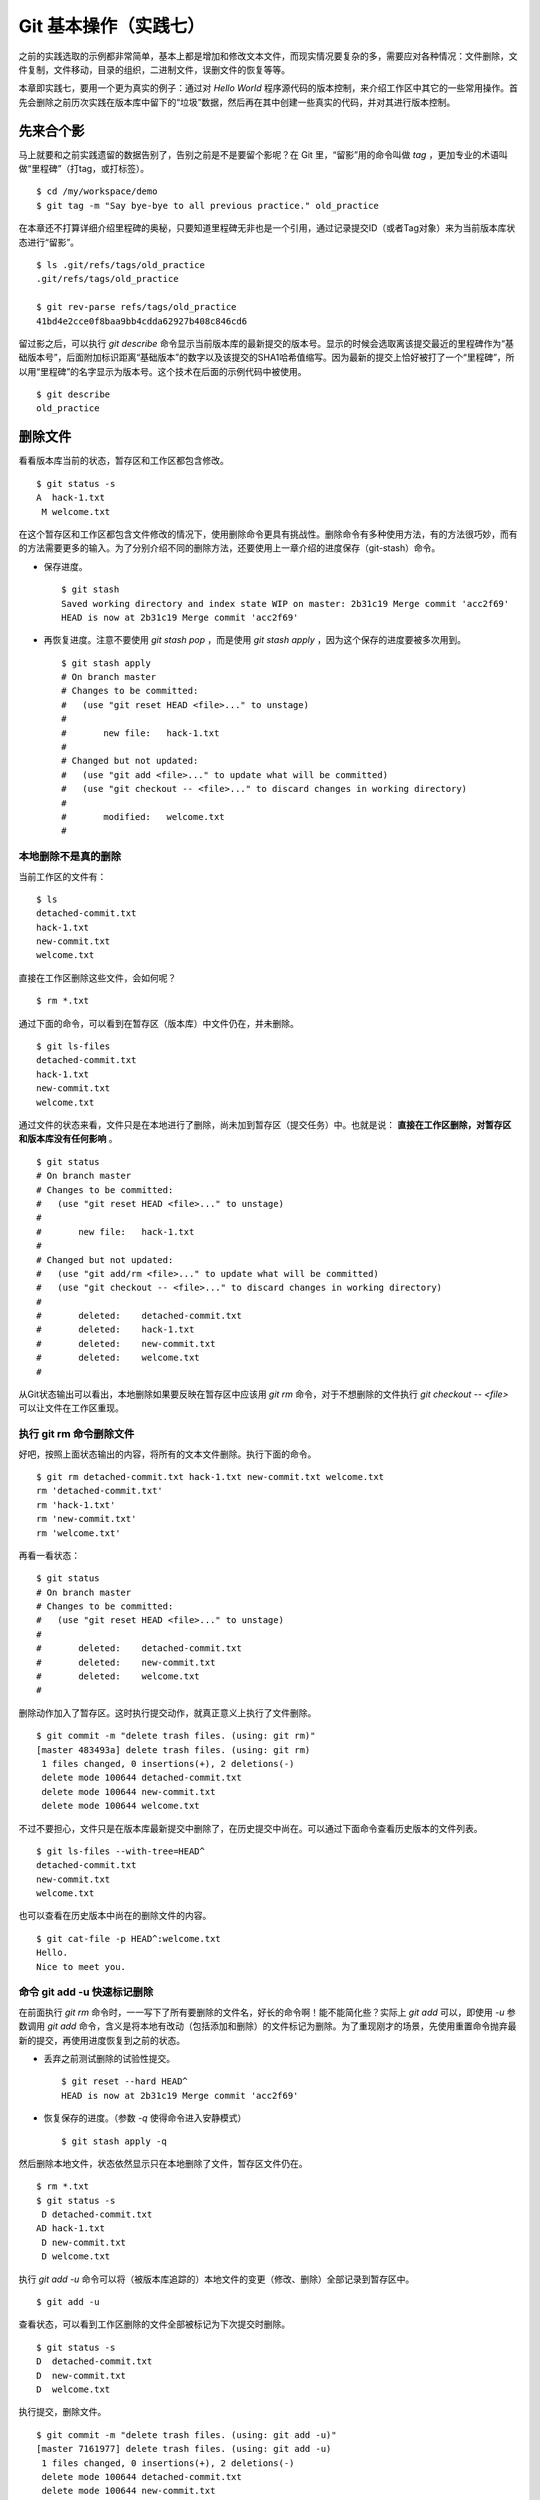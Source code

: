 Git 基本操作（实践七）
**********************

之前的实践选取的示例都非常简单，基本上都是增加和修改文本文件，而现实情况要复杂的多，需要应对各种情况：文件删除，文件复制，文件移动，目录的组织，二进制文件，误删文件的恢复等等。

本章即实践七，要用一个更为真实的例子：通过对 `Hello World` 程序源代码的版本控制，来介绍工作区中其它的一些常用操作。首先会删除之前历次实践在版本库中留下的“垃圾”数据，然后再在其中创建一些真实的代码，并对其进行版本控制。

先来合个影
==========

马上就要和之前实践遗留的数据告别了，告别之前是不是要留个影呢？在 Git 里，“留影”用的命令叫做 `tag` ，更加专业的术语叫做“里程碑”（打tag，或打标签）。

::

  $ cd /my/workspace/demo
  $ git tag -m "Say bye-bye to all previous practice." old_practice

在本章还不打算详细介绍里程碑的奥秘，只要知道里程碑无非也是一个引用，通过记录提交ID（或者Tag对象）来为当前版本库状态进行“留影”。

::

  $ ls .git/refs/tags/old_practice
  .git/refs/tags/old_practice

  $ git rev-parse refs/tags/old_practice
  41bd4e2cce0f8baa9bb4cdda62927b408c846cd6

留过影之后，可以执行 `git describe` 命令显示当前版本库的最新提交的版本号。显示的时候会选取离该提交最近的里程碑作为“基础版本号”，后面附加标识距离“基础版本”的数字以及该提交的SHA1哈希值缩写。因为最新的提交上恰好被打了一个“里程碑”，所以用“里程碑”的名字显示为版本号。这个技术在后面的示例代码中被使用。

::

  $ git describe
  old_practice

删除文件
========

看看版本库当前的状态，暂存区和工作区都包含修改。

::

  $ git status -s
  A  hack-1.txt
   M welcome.txt

在这个暂存区和工作区都包含文件修改的情况下，使用删除命令更具有挑战性。删除命令有多种使用方法，有的方法很巧妙，而有的方法需要更多的输入。为了分别介绍不同的删除方法，还要使用上一章介绍的进度保存（git-stash）命令。

* 保存进度。

  ::

    $ git stash
    Saved working directory and index state WIP on master: 2b31c19 Merge commit 'acc2f69'
    HEAD is now at 2b31c19 Merge commit 'acc2f69'

* 再恢复进度。注意不要使用 `git stash pop` ，而是使用 `git stash apply` ，因为这个保存的进度要被多次用到。

  ::

    $ git stash apply
    # On branch master
    # Changes to be committed:
    #   (use "git reset HEAD <file>..." to unstage)
    #
    #       new file:   hack-1.txt
    #
    # Changed but not updated:
    #   (use "git add <file>..." to update what will be committed)
    #   (use "git checkout -- <file>..." to discard changes in working directory)
    #
    #       modified:   welcome.txt
    #

本地删除不是真的删除
--------------------

当前工作区的文件有：

::

  $ ls
  detached-commit.txt
  hack-1.txt
  new-commit.txt
  welcome.txt

直接在工作区删除这些文件，会如何呢？

::

  $ rm *.txt

通过下面的命令，可以看到在暂存区（版本库）中文件仍在，并未删除。

::

  $ git ls-files
  detached-commit.txt
  hack-1.txt
  new-commit.txt
  welcome.txt

通过文件的状态来看，文件只是在本地进行了删除，尚未加到暂存区（提交任务）中。也就是说： **直接在工作区删除，对暂存区和版本库没有任何影响** 。

::

  $ git status
  # On branch master
  # Changes to be committed:
  #   (use "git reset HEAD <file>..." to unstage)
  #
  #       new file:   hack-1.txt
  #
  # Changed but not updated:
  #   (use "git add/rm <file>..." to update what will be committed)
  #   (use "git checkout -- <file>..." to discard changes in working directory)
  #
  #       deleted:    detached-commit.txt
  #       deleted:    hack-1.txt
  #       deleted:    new-commit.txt
  #       deleted:    welcome.txt
  #

从Git状态输出可以看出，本地删除如果要反映在暂存区中应该用 `git rm` 命令，对于不想删除的文件执行 `git checkout -- <file>` 可以让文件在工作区重现。

执行 git rm 命令删除文件
------------------------

好吧，按照上面状态输出的内容，将所有的文本文件删除。执行下面的命令。

::

  $ git rm detached-commit.txt hack-1.txt new-commit.txt welcome.txt
  rm 'detached-commit.txt'
  rm 'hack-1.txt'
  rm 'new-commit.txt'
  rm 'welcome.txt'

再看一看状态：

::

  $ git status
  # On branch master
  # Changes to be committed:
  #   (use "git reset HEAD <file>..." to unstage)
  #
  #       deleted:    detached-commit.txt
  #       deleted:    new-commit.txt
  #       deleted:    welcome.txt
  #

删除动作加入了暂存区。这时执行提交动作，就真正意义上执行了文件删除。

::

  $ git commit -m "delete trash files. (using: git rm)"
  [master 483493a] delete trash files. (using: git rm)
   1 files changed, 0 insertions(+), 2 deletions(-)
   delete mode 100644 detached-commit.txt
   delete mode 100644 new-commit.txt
   delete mode 100644 welcome.txt

不过不要担心，文件只是在版本库最新提交中删除了，在历史提交中尚在。可以通过下面命令查看历史版本的文件列表。

::

  $ git ls-files --with-tree=HEAD^
  detached-commit.txt
  new-commit.txt
  welcome.txt

也可以查看在历史版本中尚在的删除文件的内容。

::

  $ git cat-file -p HEAD^:welcome.txt
  Hello.
  Nice to meet you.

命令 git add -u 快速标记删除
----------------------------

在前面执行 `git rm` 命令时，一一写下了所有要删除的文件名，好长的命令啊！能不能简化些？实际上 `git add` 可以，即使用 `-u` 参数调用 `git add` 命令，含义是将本地有改动（包括添加和删除）的文件标记为删除。为了重现刚才的场景，先使用重置命令抛弃最新的提交，再使用进度恢复到之前的状态。

* 丢弃之前测试删除的试验性提交。

  ::

    $ git reset --hard HEAD^
    HEAD is now at 2b31c19 Merge commit 'acc2f69'

* 恢复保存的进度。（参数 `-q` 使得命令进入安静模式）

  ::

    $ git stash apply -q

然后删除本地文件，状态依然显示只在本地删除了文件，暂存区文件仍在。

::

  $ rm *.txt
  $ git status -s
   D detached-commit.txt
  AD hack-1.txt
   D new-commit.txt
   D welcome.txt

执行 `git add -u` 命令可以将（被版本库追踪的）本地文件的变更（修改、删除）全部记录到暂存区中。

::

  $ git add -u

查看状态，可以看到工作区删除的文件全部被标记为下次提交时删除。

::

  $ git status -s
  D  detached-commit.txt
  D  new-commit.txt
  D  welcome.txt

执行提交，删除文件。

::

  $ git commit -m "delete trash files. (using: git add -u)"
  [master 7161977] delete trash files. (using: git add -u)
   1 files changed, 0 insertions(+), 2 deletions(-)
   delete mode 100644 detached-commit.txt
   delete mode 100644 new-commit.txt
   delete mode 100644 welcome.txt

恢复删除的文件
==============

经过了上面的文件删除，工作区已经没有文件了。为了说明文件移动，现在恢复一个删除的文件。前面已经说过执行了文件删除并提交，只是在最新的提交中删除了文件，历史提交中文件仍然保留，可以从历史提交中提取文件。执行下面的命令可以从历史（前一次提交）中恢复 `welcome.txt` 文件。

::

  $ git cat-file -p HEAD~1:welcome.txt > welcome.txt

上面命令中出现的 `HEAD~1` 即相当于 `HEAD^` 都指的是 HEAD 的上一次提交。执行 `git add -A` 命令会对工作区中所有改动以及新增文件添加到暂存区，也是一个常用的技巧。执行下面的命令后，将恢复过来的 `welcome.txt` 文件添加回暂存区。

::

  $ git add -A
  $ git status -s
  A  welcome.txt

执行提交操作，文件 `welcome.txt` 又回来了。

::

  $ git commit -m "restore file: welcome.txt"
  [master 63992f0] restore file: welcome.txt
   1 files changed, 2 insertions(+), 0 deletions(-)
   create mode 100644 welcome.txt

通过再次添加的方式恢复被删除的文件是最自然的恢复的方法。其它版本控制系统如 CVS 也采用同样的方法恢复删除的文件，但是有的版本控制系统如 Subversion 如果这样操作会有严重的副作用 —— 隔断的文件变更历史以及服务器存储空间的浪费。Git 通过添加方式反删除文件没有副作用，这是因为在 Git 的版本库中相同内容的文件保存在一个 blob 对象中，而且即便是内容不同的 blob 对象在执行打包后还可以通过差异存储进行优化。

移动文件
========

通过将 `welcome.txt` 改名为 `README` 文件来测试一下在 Git 中如何移动文件。Git 提供了 `git mv` 命令完成改名操作。

::

  $ git mv welcome.txt README

可以从当前的状态中看到改名的操作。

::

  $ git status
  # On branch master
  # Changes to be committed:
  #   (use "git reset HEAD <file>..." to unstage)
  #
  #       renamed:    welcome.txt -> README
  #

提交改名操作，在提交输出可以看到改名前后两个文件的相似度（百分比）。

::

  $ git commit -m "改名测试"
  [master 7aa5ac1] 改名测试
   1 files changed, 0 insertions(+), 0 deletions(-)
   rename welcome.txt => README (100%)

**可以不用 git mv 命令实现改名**

从提交日志中出现的文件相似度可以看出 Git 的改名实际上源自于 Git 对文件追踪的强大支持（文件内容作为 blob 对象保存在对象库中）。改名操作实际上相当于对旧文件执行删除，对新文件执行添加，即完全可以不使用 `git mv` 操作，而是代之以 `git rm` 和一个 `git add` 操作。为了试验不使用 `git mv` 命令是否可行，先撤销之前进行的提交。

* 撤销之前测试文件移动的提交。

  ::

    $ git reset --hard HEAD^
    HEAD is now at 63992f0 restore file: welcome.txt

* 撤销之后 `welcome.txt` 文件又回来了。

  ::

    $ git status -s
    $ git ls-files
    welcome.txt

新的改名操作不使用 `git mv` 命令，而是直接在本地改名（文件移动），将 welcome.txt 改名为 README。

::

  $ mv welcome.txt README
  $ git status -s
   D welcome.txt
  ?? README

为了考验一下 Git 的内容追踪能力，再修改一下改名后的 README 文件，即在文件末尾追加一行。

::

  $ echo "Bye-Bye." >> README 

可以使用前面介绍的 `git add -A` 命令。相当于对修改文件执行 `git add` ，对删除文件执行 `git rm` ，而且对本地新增文件也执行 `git add` 。

::

  $ git add -A

查看状态，也可以看到文件重命名。

::

  $ git status
  # On branch master
  # Changes to be committed:
  #   (use "git reset HEAD <file>..." to unstage)
  #
  #       renamed:    welcome.txt -> README
  #

执行提交。

::

  $ git commit -m "README is from welcome.txt."
  [master c024f34] README is from welcome.txt.
   1 files changed, 1 insertions(+), 0 deletions(-)
   rename welcome.txt => README (73%)

这次提交中也看到了重命名操作，但是重命名相似度不是 100%，而是 73%。

一个显示版本号的 Hello World
=============================

在本章的一开始为纪念前面的实践留了一个影，叫做 `old_practice` 。现在再次执行 `git describe` 看一下现在的版本号。

::

  $ git describe
  old_practice-3-gc024f34

就是说：当前工作区的版本是“留影”后的第三个版本，提交ID是 c024f34。下面的命令可以在提交日志中显示提交对应的里程碑（Tag）。其中参数 `--decorate` 可以在提交ID的旁边显示关联的引用（里程碑或分支）。

::

  $ git log --oneline --decorate -4
  c024f34 (HEAD, master) README is from welcome.txt.
  63992f0 restore file: welcome.txt
  7161977 delete trash files. (using: git add -u)
  2b31c19 (tag: old_practice) Merge commit 'acc2f69'

Git 的这个功能非常有用，将 `git describe` 命令的输出作为软件的版本号，就可以将发布的软件包版本和版本库中的代码对应在一起，当发现软件包包含 Bug 时，可以最快、最准确的对应到代码上。

下面的 Hello World 程序就实现了这个功能。创建目录 src，并在 src 目录下创建下面的三个文件：

* 文件: src/main.c

  没错，下面的几行就是这个程序的主代码，和输出相关代码的就两行，一行显示 “Hello, world.”，另外一行显示软件版本。在显示软件版本时用到了宏 `_VERSION` ，这个宏的来源参考下一个文件。

  源代码：

    ::

      #include "version.h"
      #include <stdio.h>

      int
      main()
      {
          printf( "Hello, world.\n" );
          printf( "version: %s.\n", _VERSION );
          return 0;
      }

* 文件: src/version.h.in

  没错，这个文件名的后缀是 `.h.in` 。这个文件其实是用于生成文件 `version.h` 的模板文件。在由此模板文件生成的 `version.h` 的过程中，宏 `_VERSION` 的值 “<version>” 会动态替换。

  源代码：

    ::

      #ifndef HELLO_WORLD_VERSION_H
      #define HELLO_WORLD_VERSION_H

      #define _VERSION "<version>"

      #endif

* 文件: src/Makefile

  这个文件看起来很复杂，而且要注意所有缩进都是使用一个 <Tab> 键完成的缩进，千万不要错误的写成空格，因为这是 Makefile。这个文件除了定义如何由代码生成可执行文件 `hello` 之外，还定义了如何将模板文件 `version.h.in` 转换为 `version.h` 。在转换过程中用 `git describe` 命令的输出替换模板文件中的 `<version>` 字符串。

  源代码：

    ::

      OBJECTS = main.o
      TARGET = hello

      all: $(TARGET)

      $(TARGET): $(OBJECTS)
              $(CC) -o $@ $^

      main.o: version.h

      version.h: new_header

      new_header:
              @sed -e "s/<version>/$$(git describe)/g" < version.h.in > version.h.tmp
              @if diff -q version.h.tmp version.h >/dev/null 2>&1; then \
                      rm version.h.tmp; \
              else \
                      echo "version.h.in => version.h" ; \
                      mv version.h.tmp version.h; \
              fi

      clean:
              rm -f $(TARGET) $(OBJECTS) version.h

      .PHONY: all clean


上述三个文件创建完毕之后，进入到 src 目录，试着运行一下。先执行 `make` 编译，再运行编译后的程序 `hello` 。

::

  $ cd src
  $ make
  version.h.in => version.h
  cc    -c -o main.o main.c
  cc -o hello main.o
  $ ./hello 
  Hello, world.
  version: old_practice-3-gc024f34.

使用 git add -i 选择性添加
=============================

刚刚创建的 Hello World 程序还没有添加到版本库中，在 src 目录下有下列文件：

::

  $ cd /my/workspace/demo
  $ ls src
  hello  main.c  main.o  Makefile  version.h  version.h.in

这些文件中 hello, main.o 和 version.h 都是在编译时生成的程序，不应该加入到版本库中。那么选择性添加文件除了针对文件逐一使用 `git add` 命令外，还有什么办法么？通过使用 `-i` 参数调用 `git add` 就是一个办法，提供了一个交互式的界面。

执行 `git add -i` 命令，进入一个交互式界面，首先显示的是工作区状态。显然因为版本库进行了清理，所以显得很“干净”。

::

  $ git add -i
             staged     unstaged path


  *** Commands ***
    1: status       2: update       3: revert       4: add untracked
    5: patch        6: diff         7: quit         8: help
  What now> 


在交互式界面显示了命令列表，可以使用数字或者加亮显示的命令首字母，选择相应的功能。对于此例需要将新文件加入到版本库，所以选择"4"。

::

  What now> 4
    1: src/Makefile
    2: src/hello
    3: src/main.c
    4: src/main.o
    5: src/version.h
    6: src/version.h.in
  Add untracked>>

当选择了"4"之后，就进入了“Add untracked”界面，显示了本地新增（尚不再版本库中）的文件列表，而且提示符也变了，由“What now>”变为“Add untracked>>”。依次输入 1, 3, 6 将源代码添加到版本库中。

* 输入"1"：

  ::

    Add untracked>> 1
    * 1: src/Makefile
      2: src/hello
      3: src/main.c
      4: src/main.o
      5: src/version.h
      6: src/version.h.in

* 输入"3"：

  ::

    Add untracked>> 3
    * 1: src/Makefile
      2: src/hello
    * 3: src/main.c
      4: src/main.o
      5: src/version.h
      6: src/version.h.in

* 输入"6"：

  ::

    Add untracked>> 6
    * 1: src/Makefile
      2: src/hello
    * 3: src/main.c
      4: src/main.o
      5: src/version.h
    * 6: src/version.h.in
    Add untracked>> 

每次输入文件序号，对应的文件前面都添加一个星号，代表此文件添加到暂存区。在提示符“Add untracked>>”处按下一个回车，完成文件添加，返回主界面。

::

  Add untracked>> 
  added 3 paths

  *** Commands ***
    1: status       2: update       3: revert       4: add untracked
    5: patch        6: diff         7: quit         8: help
  What now> 

此时输入"1"查看状态，可以看到三个文件添加到暂存区中。

::

  What now> 1
             staged     unstaged path
    1:       +20/-0      nothing src/Makefile
    2:       +10/-0      nothing src/main.c
    3:        +6/-0      nothing src/version.h.in

  *** Commands ***
    1: status       2: update       3: revert       4: add untracked
    5: patch        6: diff         7: quit         8: help

输入"7"退出交互界面。

查看文件状态，可以发现三个文件被添加到暂存区中。

::

  $ git status -s
  A  src/Makefile
  A  src/main.c
  A  src/version.h.in
  ?? src/hello
  ?? src/main.o
  ?? src/version.h

完成提交。

::

  $ git commit -m "Hello world initialized."
  [master d71ce92] Hello world initialized.
   3 files changed, 36 insertions(+), 0 deletions(-)
   create mode 100644 src/Makefile
   create mode 100644 src/main.c
   create mode 100644 src/version.h.in

Hello world 引发的新问题
========================

到 src 目录中，对 Hello world 执行编译。

::

  $ cd /my/workspace/demo/src
  $ make clean && make
  rm -f hello main.o version.h
  version.h.in => version.h
  cc    -c -o main.o main.c
  cc -o hello main.o

运行编译后的程序，是不是对版本输出不满意呢？

::

  $ ./hello
  Hello, world.
  version: old_practice-4-gd71ce92.

之所以显示长长的版本号，是因为使用了在本章最开始留的“影”。现在为 `Hello world` 留下一个新的“影”（一个新的里程碑）吧。

::

  git tag -m "Set tag hello_1.0." hello_1.0

然后清除上次编译结果后，重新编译和运行，可以看到新的输出。

::

  $ make clean && make
  rm -f hello main.o version.h
  version.h.in => version.h
  cc    -c -o main.o main.c
  cc -o hello main.o
  $ ./hello 
  Hello, world.
  version: hello_1.0.

还不错，显示了新的版本号。此时在工作区查看状态，会发现工作区“不干净”。

::

  $ git status
  # On branch master
  # Untracked files:
  #   (use "git add <file>..." to include in what will be committed)
  #
  #       hello
  #       main.o
  #       version.h

编译的目标文件和以及从模板生成的头文件出现在了 Git 的状态输出中，这些文件会对以后的工作造成干扰。当写了新的源代码文件需要添加到版本库中时，因为这些干扰文件的存在，不得不一一将这些干扰文件排除在外。更为严重的是，如果不小心执行 `git add .` 或者 `git add -A` 命令会将编译的目标文件及其他临时文件加入版本库中，浪费存储空间不说甚至还会造成冲突。

Git 提供了文件忽略功能，可以解决这个问题。

文件忽略
========

Git 提供了文件忽略功能。当对工作区某个目录或者某些文件设置了忽略后，再执行 `git status` 查看状态时，被忽略的文件即使存在也不会显示为未跟踪状态，甚至根本感觉不到这些文件的存在。现在就针对 Hello world 程序目录试验一下。

::

  $ cd /my/workspace/demo/src
  $ git status -s
  ?? hello
  ?? main.o
  ?? version.h

可以看到 src 目录下编译的目标文件等显示为未跟踪，每一行开头的两个问号好像在向我们请求：“快把我们添加到版本库里吧”。

执行下面的命令可以在这个目下创建一个名为 `.gitignore` 的文件（注意文件的前面有个点），把这些要忽略的文件写在其中，文件名可以使用通配符。注意：第2行到第5行开头的右尖括号是 `cat` 命令的提示符，不是输入。

::

  $ cat > .gitignore << EOF
  > hello
  > *.o
  > *.h
  > EOF

看看写好的 `.gitignore` 文件。每个要忽略的文件显示在一行。

::

  $ cat .gitignore 
  hello
  *.o
  *.h

再来看看当前工作区的状态。

::

  $ git status -s
  ?? .gitignore

把 `.gitignore` 文件添加到版本库中吧。（如果不希望添加到库里，也不希望 .gitignore 文件带来干扰，可以在忽略文件中忽略自己。）

::

  $ git add .gitignore
  $ git commit -m "ignore object files."
  [master b3af728] ignore object files.
   1 files changed, 3 insertions(+), 0 deletions(-)
   create mode 100644 src/.gitignore

**.gitignore 文件可以放在任何目录**

文件 `.gitignore` 的作用范围是其所处的目录及其子目录，因此如果把刚刚创建的 `.gitignore` 移动到上一层目录（仍位于工作区内）也应该有效。

::

  $ git mv .gitignore ..
  $ git status
  # On branch master
  # Changes to be committed:
  #   (use "git reset HEAD <file>..." to unstage)
  #
  #       renamed:    .gitignore -> ../.gitignore
  #

果然移动 `.gitignore` 文件到上层目录，Hello world 程序目录下的目标文件依然被忽略着。

提交。

::

  $ git commit -m "move .gitignore outside also works."
  [master 3488f2c] move .gitignore outside also works.
   1 files changed, 0 insertions(+), 0 deletions(-)
   rename src/.gitignore => .gitignore (100%)

**忽略文件有错误，后果很严重**

实际上面写的忽略文件不是非常好，为了忽略 `version.h` ，结果使用了通配符 `*.h` 会把源码目录下的有用的头文件也给忽略掉，导致应该添加到版本库的文件忘记添加。

在当前目录下创建一个新的头文件 `hello.h` 。

::

  $ echo "/* test */" > hello.h

在工作区状态显示中看不到 `hello.h` 文件。

::

  $ git status
  # On branch master
  nothing to commit (working directory clean)

只有使用了 `--ignored` 参数，才会在状态显示中看到被忽略的文件。

::

  $ git status --ignored -s
  !! hello
  !! hello.h
  !! main.o
  !! version.h

要添加 `hello.h` 文件，使用 `git add -A` 和 `git add .` 都失效。无法用这两个命令将 `hello.h` 添加到暂存区中。

::

  $ git add -A
  $ git add .
  $ git st -s

只有在添加操作的命令行中明确的写入文件名，并且提供 `-f` 参数才能真正添加。

::

  $ git add -f hello.h
  $ git commit -m "add hello.h"
  [master 48456ab] add hello.h
   1 files changed, 1 insertions(+), 0 deletions(-)
   create mode 100644 src/hello.h

**忽略只对未跟踪文件有效，对于已加入版本库的文件无效**

文件 `hello.h` 添加到版本库后，就不再受到 `.gitignore` 设置的文件忽略影响了，对 `hello.h` 的修改都会立刻被跟踪到。这是因为Git的文件忽略只是对未入库的文件起作用。

::

  $ echo "/* end */" >> hello.h
  $ git status
  # On branch master
  # Changed but not updated:
  #   (use "git add <file>..." to update what will be committed)
  #   (use "git checkout -- <file>..." to discard changes in working directory)
  #
  #       modified:   hello.h
  #
  no changes added to commit (use "git add" and/or "git commit -a")

偷懒式提交。（使用了 -a 参数提交，不用预先执行 git add 命令。）

::

  $ git commit -a -m "偷懒了，直接用 -a 参数直接提交。"
  [master 613486c] 偷懒了，直接用 -a 参数直接提交。
   1 files changed, 1 insertions(+), 0 deletions(-)

**本地独享式忽略文件**

文件 `.gitignore` 设置的文件忽略是共享式的。之所以称其为“共享式”，是因为 `.gitignore` 被添加到版本库后成为了版本库的一部分，当版本库共享给他人（克隆）或者把版本库推送（PUSH）到集中式的服务器（或他人的版本库），这个忽略文件就会出现在他人的工作区中，文件忽略在他人的工作区中同样生效。

与“共享式”忽略对应的是“独享式”忽略。独享式忽略就是不会因为版本库共享或者版本库之间的推送传递给他人的文件忽略。独享式忽略有两种方式：

* 一种是针对具体版本库的“独享式”忽略。即在版本库 `.git` 目录下的一个文件 `.git/info/exclude` 来设置文件忽略。
* 另外一种是全局的“独享式”忽略。即通过 Git 的配置变量 `core.excludesfile` 指定的一个忽略文件，其设置的忽略对所有文件均有效。

至于哪些情况需要通过向版本库中提交 `.gitignore` 文件设置共享式的文件忽略，哪些情况通过 `.git/info/exclude` 设置只对本地有效的独享式文件忽略，这取决于要设置的文件忽略是否具有普遍意义。如果文件忽略对于所有使用此版本库工作的人都有益，就通过在版本库相应的目录下创建一个 `.gitignore` 文件建立忽略，否则如果是需要忽略工作区中创建的一个试验目录或者试验性的文件，则使用本地忽略。

例如我的本地就设置着一个全局的独享的文件忽略列表（这个文件名可以随意设置）：

::

  $ git config --global core.excludesfile /home/jiangxin/_gitignore
  $ git config core.excludesfile
  /home/jiangxin/_gitignore

  $ cat /home/jiangxin/_gitignore
  *~        # vim 临时文件
  *.pyc     # python 的编译文件
  .*.mmx    # 不是正则表达式哦，因为 FreeMind-MMX 的辅助文件以点开头    

**Git 忽略语法**

Git 的忽略文件的语法规则再多说几句。

* 忽略文件中的空行或者以井号（#）开始的行被忽略。
* 可以使用通配符，参见 Linux 手册：glob(7)。例如：星号（*）代表任意多字符，问号（?）代表一个字符，反括号（[abc]）代表可选字符范围等。
* 如果名称的最前面是一个路径分隔符（/），表明要忽略的文件在此目录下，而非子目录的文件。
* 如果名称的最后面是一个路径分隔符（/），表明要忽略的是整个目录，同名文件不忽略，否则同名的文件和目录都忽略。
* 通过在名称的最前面添加一个感叹号（!），代表不忽略。

下面的文件忽略示例，包含了上述要点：

::

  # 这是注释行 —— 被忽略
  *.a       # 忽略所有以 .a 为扩展名的文件。
  !lib.a    # 但是 lib.a 文件或者目录不要忽略，即使前面设置了对 *.a 的忽略。
  /TODO     # 只忽略根目录下的 TODO 文件，子目录的 TODO 文件不忽略。
  build/    # 忽略所有 build/ 目录下的文件。
  doc/*.txt # 忽略文件如 doc/notes.txt，但是文件如 doc/server/arch.txt 不被忽略。

